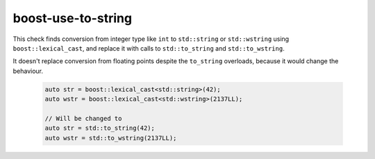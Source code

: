 .. title:: clang-tidy - boost-use-to-string

boost-use-to-string
===================

This check finds conversion from integer type like ``int`` to ``std::string`` or
``std::wstring`` using ``boost::lexical_cast``, and replace it with calls to
``std::to_string`` and ``std::to_wstring``.

It doesn't replace conversion from floating points despite the ``to_string``
overloads, because it would change the behaviour.


  .. code-block:: c++

    auto str = boost::lexical_cast<std::string>(42);
    auto wstr = boost::lexical_cast<std::wstring>(2137LL);

    // Will be changed to
    auto str = std::to_string(42);
    auto wstr = std::to_wstring(2137LL);

